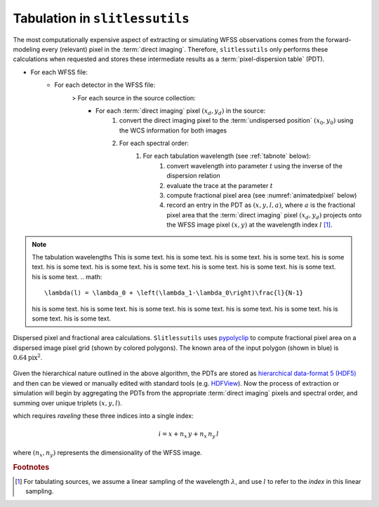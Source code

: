 .. _tabulation:


Tabulation in ``slitlessutils``
===============================

The most computationally expensive aspect of extracting or simulating WFSS observations comes from the forward-modeling every (relevant) pixel in the :term:`direct imaging`.  Therefore, ``slitlessutils`` only performs these calculations when requested and stores these intermediate results as a :term:`pixel-dispersion table` (PDT).  


* For each WFSS file:
	- For each detector in the WFSS file:
		> For each source in the source collection:
			+ For each :term:`direct imaging` pixel :math:`(x_d,y_d)` in the source:
				#. convert the direct imaging pixel to the :term:`undispersed position` :math:`(x_0,y_0)` using the WCS information for both images
				#. For each spectral order:
					#. For each tabulation wavelength (see :ref:`tabnote` below):
						#. convert wavelength into parameter :math:`t` using the inverse of the dispersion relation
						#. evaluate the trace at the parameter :math:`t`
						#. compute fractional pixel area (see :numref:`animatedpixel` below)
						#. record an entry in the PDT as :math:`(x, y, l, a)`, where :math:`a` is the fractional pixel area that the :term:`direct imaging` pixel :math:`(x_d,y_d)` projects onto the WFSS image pixel :math:`(x,y)` at the wavelength index :math:`l` [#wavefoot]_.

.. _tabnote:
.. note:: The tabulation wavelengths
	This is some text. his is some text. his is some text. his is some text. his is some text. his is some text. his is some text. his is some text. his is some text. his is some text. his is some text. his is some text. 
	.. math::
		\lambda(l) = \lambda_0 + \left(\lambda_1-\lambda_0\right)\frac{l}{N-1}
	his is some text. his is some text. his is some text. his is some text. his is some text. his is some text. his is some text. his is some text. 


.. _animatedpixel:
.. figure:: images/pixel_animate.gif
   :align: center
   :alt: fractional pixel animation

   Dispersed pixel and fractional area calculations.  ``Slitlessutils`` uses `pypolyclip <https://github.com/spacetelescope/pypolyclip>`_ to compute fractional pixel area on a dispersed image pixel grid (shown by colored polygons).  The known area of the input polygon (shown in blue) is :math:`0.64 \mathrm{pix}^2`.  



Given the hierarchical nature outlined in the above algorithm, the PDTs are stored as `hierarchical data-format 5 (HDF5) <https://www.hdfgroup.org/solutions/hdf5/>`_ and then can be viewed or manually edited with standard tools (e.g. `HDFView <https://www.hdfgroup.org/downloads/hdfview/>`_).  Now the process of extraction or simulation will begin by aggregating the PDTs from the appropriate :term:`direct imaging` pixels and spectral order, and summing over unique triplets :math:`(x,y,l)`.





which requires *raveling* these three indices into a single index:

.. math:: 
	i = x + n_x\,y + n_x\,n_y\,l

where :math:`(n_x,n_y)` represents the dimensionality of the WFSS image.  


.. rubric:: Footnotes
.. [#wavefoot] For tabulating sources, we assume a linear sampling of the wavelength :math:`\lambda`, and use :math:`l` to refer to the *index* in this linear sampling.  